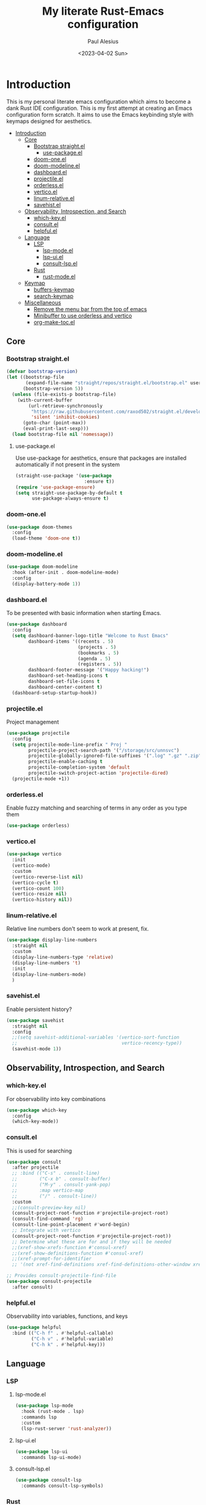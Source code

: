 #+TITLE: My literate Rust-Emacs configuration
#+AUTHOR: Paul Alesius
#+DATE: <2023-04-02 Sun>

* Introduction
:PROPERTIES:
:TOC:   :include all
:END:
This is my personal literate emacs configuration which aims to become a dank Rust IDE configuration. This is my first attempt at creating an Emacs configuration form scratch. It aims to use the Emacs keybinding style with keymaps designed for aesthetics.

:CONTENTS:
- [[#introduction][Introduction]]
  - [[#core][Core]]
    - [[#bootstrap-straightel][Bootstrap straight.el]]
      - [[#use-packageel][use-package.el]]
    - [[#doom-oneel][doom-one.el]]
    - [[#doom-modelineel][doom-modeline.el]]
    - [[#dashboardel][dashboard.el]]
    - [[#projectileel][projectile.el]]
    - [[#orderlessel][orderless.el]]
    - [[#verticoel][vertico.el]]
    - [[#linum-relativeel][linum-relative.el]]
    - [[#savehistel][savehist.el]]
  - [[#observability-introspection-and-search][Observability, Introspection, and Search]]
    - [[#which-keyel][which-key.el]]
    - [[#consultel][consult.el]]
    - [[#helpfulel][helpful.el]]
  - [[#language][Language]]
    - [[#lsp][LSP]]
      - [[#lsp-modeel][lsp-mode.el]]
      - [[#lsp-uiel][lsp-ui.el]]
      - [[#consult-lspel][consult-lsp.el]]
    - [[#rust][Rust]]
      - [[#rust-modeel][rust-mode.el]]
  - [[#keymap][Keymap]]
    - [[#buffers-keymap][buffers-keymap]]
    - [[#search-keymap][search-keymap]]
  - [[#miscellaneous][Miscellaneous]]
    - [[#remove-the-menu-bar-from-the-top-of-emacs][Remove the menu bar from the top of emacs]]
    - [[#minibuffer-to-use-orderless-and-vertico][Minibuffer to use orderless and vertico]]
    - [[#org-make-tocel][org-make-toc.el]]
:END:

** Core
*** Bootstrap straight.el
#+BEGIN_SRC emacs-lisp
(defvar bootstrap-version)
(let ((bootstrap-file
       (expand-file-name "straight/repos/straight.el/bootstrap.el" user-emacs-directory))
      (bootstrap-version 5))
  (unless (file-exists-p bootstrap-file)
    (with-current-buffer
        (url-retrieve-synchronously
         "https://raw.githubusercontent.com/raxod502/straight.el/develop/install.el"
         'silent 'inhibit-cookies)
      (goto-char (point-max))
      (eval-print-last-sexp)))
  (load bootstrap-file nil 'nomessage))
#+END_SRC

**** use-package.el
Use use-package for aesthetics, ensure that packages are installed automatically if not present in the system
#+BEGIN_SRC emacs-lisp
(straight-use-package '(use-package
                         :ensure t))
(require 'use-package-ensure)
(setq straight-use-package-by-default t
      use-package-always-ensure t)
#+END_SRC

*** doom-one.el
#+BEGIN_SRC emacs-lisp
(use-package doom-themes
  :config
  (load-theme 'doom-one t))
#+END_SRC

*** doom-modeline.el
#+BEGIN_SRC emacs-lisp
(use-package doom-modeline
  :hook (after-init . doom-modeline-mode)
  :config
  (display-battery-mode 1))
#+END_SRC

*** dashboard.el
To be presented with basic information when starting Emacs.
#+BEGIN_SRC emacs-lisp
(use-package dashboard
  :config
  (setq dashboard-banner-logo-title "Welcome to Rust Emacs"
        dashboard-items '((recents . 5)
                          (projects . 5)
                          (bookmarks . 5)
                          (agenda . 5)
                          (registers . 5))
        dashboard-footer-message '("Happy hacking!")
        dashboard-set-heading-icons t
        dashboard-set-file-icons t
        dashboard-center-content t)
  (dashboard-setup-startup-hook))
#+END_SRC

*** projectile.el
Project management
#+BEGIN_SRC emacs-lisp
(use-package projectile
  :config
  (setq projectile-mode-line-prefix " Proj "
        projectile-project-search-path '("/storage/src/unnsvc")
        projectile-globally-ignored-file-suffixes '(".log" ".gz" ".zip")
        projectile-enable-caching t
        projectile-completion-system 'default
        projectile-switch-project-action 'projectile-dired)
  (projectile-mode +1))
#+END_SRC

*** orderless.el
Enable fuzzy matching and searching of terms in any order as you type them
#+BEGIN_SRC emacs-lisp
(use-package orderless)
#+END_SRC

*** vertico.el
#+BEGIN_SRC emacs-lisp
(use-package vertico
  :init
  (vertico-mode)
  :custom
  (vertico-reverse-list nil)
  (vertico-cycle t)
  (vertico-count 100)
  (vertico-resize nil)
  (vertico-history nil))
#+END_SRC

*** linum-relative.el
Relative line numbers don't seem to work at present, fix.
#+BEGIN_SRC emacs-lisp
(use-package display-line-numbers
  :straight nil
  :custom
  (display-line-numbers-type 'relative)
  (display-line-numbers 't)
  :init
  (display-line-numbers-mode)
  )
#+END_SRC

*** savehist.el
Enable persistent history?
#+BEGIN_SRC emacs-lisp
(use-package savehist
  :straight nil
  :config
  ;;(setq savehist-additional-variables '(vertico-sort-function
  ;;                                      vertico-recency-type))
  (savehist-mode 1))
#+END_SRC

** Observability, Introspection, and Search
*** which-key.el
For observability into key combinations
#+BEGIN_SRC emacs-lisp
(use-package which-key
  :config
  (which-key-mode))
#+END_SRC

*** consult.el
This is used for searching
#+BEGIN_SRC emacs-lisp
(use-package consult
  :after projectile
  ;; :bind (("C-s" . consult-line)
  ;;        ("C-x b" . consult-buffer)
  ;;        ("M-y" . consult-yank-pop)
  ;;        :map vertico-map
  ;;        ("/" . consult-line))
  :custom
  ;;(consult-preview-key nil)
  (consult-project-root-function #'projectile-project-root)
  (consult-find-command 'rg)
  (consult-line-point-placement #'word-begin)
  ;; Integrate with vertico
  (consult-project-root-function #'projectile-project-root))
  ;; Determine what these are for and if they will be needed
  ;;(xref-show-xrefs-function #'consul-xref)
  ;;(xref-show-definitions-function #'consul-xref)
  ;;(xref-prompt-for-identifier
  ;; '(not xref-find-definitions xref-find-definitions-other-window xref-find-references)))
#+END_SRC

#+BEGIN_SRC emacs-lisp
;; Provides consult-projectile-find-file
(use-package consult-projectile
  :after consult)
#+END_SRC

*** helpful.el
Observability into variables, functions, and keys
#+BEGIN_SRC emacs-lisp
(use-package helpful
  :bind (("C-h f" . #'helpful-callable)
         ("C-h v" . #'helpful-variable)
         ("C-h k" . #'helpful-key)))
#+END_SRC

** Language
*** LSP
**** lsp-mode.el
#+BEGIN_SRC emacs-lisp
(use-package lsp-mode
  :hook (rust-mode . lsp)
  :commands lsp
  :custom
  (lsp-rust-server 'rust-analyzer))
#+END_SRC

**** lsp-ui.el
#+BEGIN_SRC emacs-lisp
(use-package lsp-ui
  :commands lsp-ui-mode)
#+END_SRC

**** consult-lsp.el
#+BEGIN_SRC emacs-lisp
(use-package consult-lsp
  :commands consult-lsp-symbols)
#+END_SRC

*** Rust
**** rust-mode.el
#+BEGIN_SRC emacs-lisp
(use-package rust-mode
  :hook (rust-mode . (lambda ()
                       (setq-local lsp-ui-doc-enable t
                                   lsp-ui-doc-position 'at-point
                                   lsp-ui-doc-header t
                                   lsp-ui-doc-border (face-foreground 'default)
                                   lsp-ui-sideline-enable nil))))
#+END_SRC

** Keymap
Configure C-k to be a prefix key
#+BEGIN_SRC emacs-lisp
;; Create a new keymap
(use-package bind-key
  :after simple
  :config
  (defvar buffers-keymap (make-sparse-keymap))
  (unbind-key "C-b")
  (bind-key "C-b" buffers-keymap)
  (defvar search-keymap (make-sparse-keymap))
  (unbind-key "C-s")
  (bind-key "C-s" search-keymap))
#+END_SRC

*** buffers-keymap
#+BEGIN_SRC emacs-lisp
;; Group together keybindings for that keymap in a meta-package (virtual package)
(use-package meta-buffers-keymap
  :straight (:type built-in)
  :after bind-key
  :bind (:map buffers-keymap
              ("k" . kill-current-buffer)
              ("b" . consult-buffer)
              ("s" . consult-line)))
#+END_SRC

*** search-keymap
#+BEGIN_SRC emacs-lisp
(use-package meta-search-keymap
  :straight (:type built-in)
  :after bind-key
  :bind (:map search-keymap
              ("s" . consult-find)
              ("R" . consult-recent-file)
              ("r" . consult-ripgrep)
              ("p" . consult-projectile-find-file)))
#+END_SRC

** Miscellaneous
*** Remove the menu bar from the top of emacs
#+BEGIN_SRC emacs-lisp
(use-package menu-bar
  :straight (:type built-in)
  :config
  (menu-bar-mode -1))
#+END_SRC

*** Minibuffer to use orderless and vertico
Minibuffer is a built-in package so :straight nil otherwise it will try to pull minibuffer.el from repos.
#+BEGIN_SRC emacs-lisp
(use-package minibuffer
  :straight (:type built-in)
  :after (orderless vertico)
  :custom
  (completion-styles '(orderless))
  (completion-category-defaults nil)
  (completion-category-overrides '((file (styles . (partial-completion))))))
#+END_SRC

*** org-make-toc.el
For a table of contents in the github README. Org mode is already loaded through (org-babble-load-file "README.org") by init.el, this means that we need to use the provided version of org mode or there will be a version mismatch.
#+BEGIN_SRC emacs-lisp
(use-package org
  :straight (:type built-in)
  :custom
  (org-startup-indented t))
(use-package org-make-toc
  :after org
  ;; Don't use straight, to use the built-in org mode otherwise straight will attempt to load a more recent org mode
  :hook (org-mode . #'org-mode-toc-mode))
#+END_SRC
